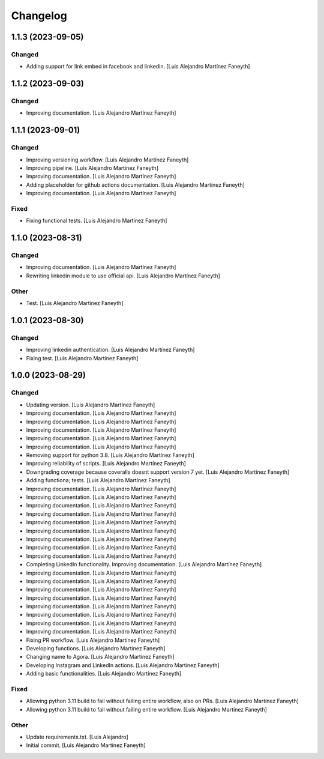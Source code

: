 Changelog
============


1.1.3 (2023-09-05)
------------

Changed
~~~~~~~~~~~~

* Adding support for link embed in facebook and linkedin. [Luis Alejandro Martínez Faneyth]


1.1.2 (2023-09-03)
------------

Changed
~~~~~~~~~~~~

* Improving documentation. [Luis Alejandro Martínez Faneyth]


1.1.1 (2023-09-01)
------------

Changed
~~~~~~~~~~~~

* Improving versioning workflow. [Luis Alejandro Martínez Faneyth]

* Improving pipeline. [Luis Alejandro Martínez Faneyth]

* Improving documentation. [Luis Alejandro Martínez Faneyth]

* Adding placeholder for github actions documentation. [Luis Alejandro Martínez Faneyth]

* Improving documentation. [Luis Alejandro Martínez Faneyth]


Fixed
~~~~~~~~~~~~

* Fixing functional tests. [Luis Alejandro Martínez Faneyth]


1.1.0 (2023-08-31)
------------

Changed
~~~~~~~~~~~~

* Improving documentation. [Luis Alejandro Martínez Faneyth]

* Rewriting linkedin module to use official api. [Luis Alejandro Martínez Faneyth]


Other
~~~~~~~~~~~~

* Test. [Luis Alejandro Martínez Faneyth]


1.0.1 (2023-08-30)
------------

Changed
~~~~~~~~~~~~

* Improving linkedin authentication. [Luis Alejandro Martínez Faneyth]

* Fixing test. [Luis Alejandro Martínez Faneyth]


1.0.0 (2023-08-29)
------------

Changed
~~~~~~~~~~~~

* Updating version. [Luis Alejandro Martínez Faneyth]

* Improving documentation. [Luis Alejandro Martínez Faneyth]

* Improving documentation. [Luis Alejandro Martínez Faneyth]

* Improving documentation. [Luis Alejandro Martínez Faneyth]

* Improving documentation. [Luis Alejandro Martínez Faneyth]

* Improving documentation. [Luis Alejandro Martínez Faneyth]

* Removing support for python 3.8. [Luis Alejandro Martínez Faneyth]

* Improving reliability of scripts. [Luis Alejandro Martínez Faneyth]

* Downgrading coverage because coveralls doesnt support version 7 yet. [Luis Alejandro Martínez Faneyth]

* Adding functiona; tests. [Luis Alejandro Martínez Faneyth]

* Improving documentation. [Luis Alejandro Martínez Faneyth]

* Improving documentation. [Luis Alejandro Martínez Faneyth]

* Improving documentation. [Luis Alejandro Martínez Faneyth]

* Improving documentation. [Luis Alejandro Martínez Faneyth]

* Improving documentation. [Luis Alejandro Martínez Faneyth]

* Improving documentation. [Luis Alejandro Martínez Faneyth]

* Improving documentation. [Luis Alejandro Martínez Faneyth]

* Improving documentation. [Luis Alejandro Martínez Faneyth]

* Improving documentation. [Luis Alejandro Martínez Faneyth]

* Completing LinkedIn functionality. Improving documentation. [Luis Alejandro Martínez Faneyth]

* Improving documentation. [Luis Alejandro Martínez Faneyth]

* Improving documentation. [Luis Alejandro Martínez Faneyth]

* Improving documentation. [Luis Alejandro Martínez Faneyth]

* Improving documentation. [Luis Alejandro Martínez Faneyth]

* Improving documentation. [Luis Alejandro Martínez Faneyth]

* Improving documentation. [Luis Alejandro Martínez Faneyth]

* Improving documentation. [Luis Alejandro Martínez Faneyth]

* Improving documentation. [Luis Alejandro Martínez Faneyth]

* Fixing PR workflow. [Luis Alejandro Martínez Faneyth]

* Developing functions. [Luis Alejandro Martínez Faneyth]

* Changing name to Agora. [Luis Alejandro Martínez Faneyth]

* Developing Instagram and LinkedIn actions. [Luis Alejandro Martínez Faneyth]

* Adding basic functionalities. [Luis Alejandro Martínez Faneyth]


Fixed
~~~~~~~~~~~~

* Allowing python 3.11 build to fail without failing entire workflow, also on PRs. [Luis Alejandro Martínez Faneyth]

* Allowing python 3.11 build to fail without failing entire workflow. [Luis Alejandro Martínez Faneyth]


Other
~~~~~~~~~~~~

* Update requirements.txt. [Luis Alejandro]

* Initial commit. [Luis Alejandro Martínez Faneyth]

